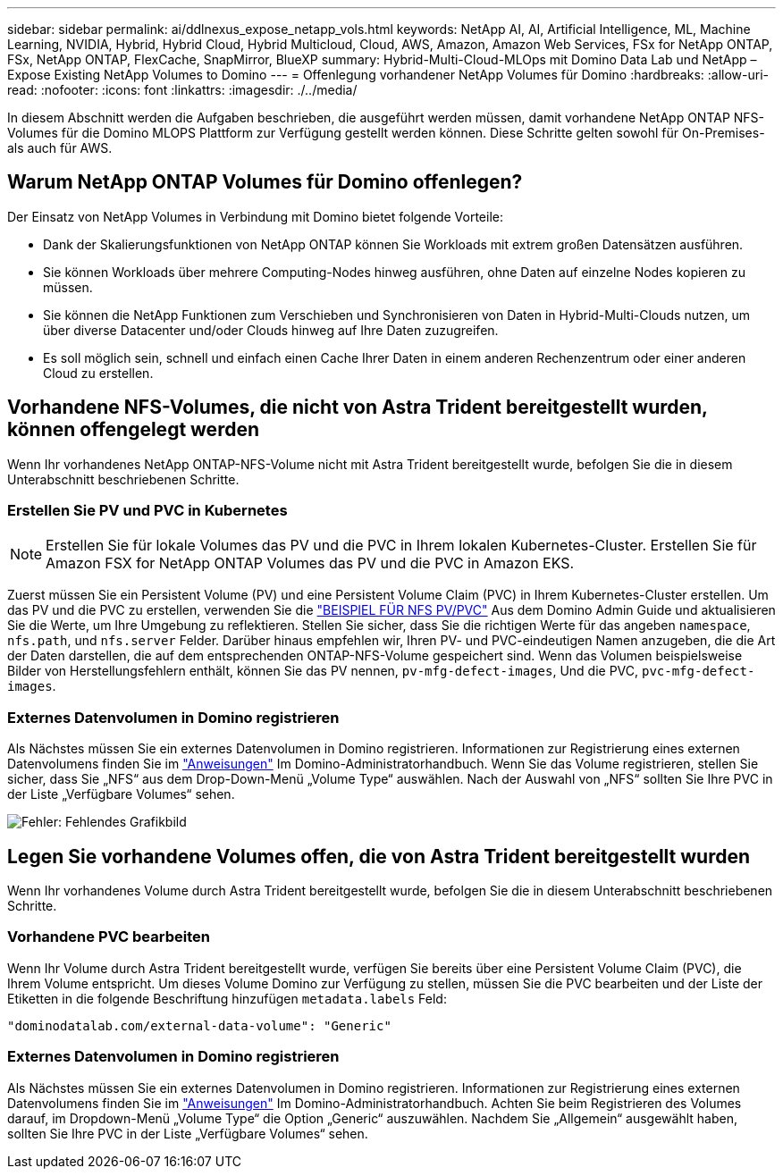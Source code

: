 ---
sidebar: sidebar 
permalink: ai/ddlnexus_expose_netapp_vols.html 
keywords: NetApp AI, AI, Artificial Intelligence, ML, Machine Learning, NVIDIA, Hybrid, Hybrid Cloud, Hybrid Multicloud, Cloud, AWS, Amazon, Amazon Web Services, FSx for NetApp ONTAP, FSx, NetApp ONTAP, FlexCache, SnapMirror, BlueXP 
summary: Hybrid-Multi-Cloud-MLOps mit Domino Data Lab und NetApp – Expose Existing NetApp Volumes to Domino 
---
= Offenlegung vorhandener NetApp Volumes für Domino
:hardbreaks:
:allow-uri-read: 
:nofooter: 
:icons: font
:linkattrs: 
:imagesdir: ./../media/


[role="lead"]
In diesem Abschnitt werden die Aufgaben beschrieben, die ausgeführt werden müssen, damit vorhandene NetApp ONTAP NFS-Volumes für die Domino MLOPS Plattform zur Verfügung gestellt werden können. Diese Schritte gelten sowohl für On-Premises- als auch für AWS.



== Warum NetApp ONTAP Volumes für Domino offenlegen?

Der Einsatz von NetApp Volumes in Verbindung mit Domino bietet folgende Vorteile:

* Dank der Skalierungsfunktionen von NetApp ONTAP können Sie Workloads mit extrem großen Datensätzen ausführen.
* Sie können Workloads über mehrere Computing-Nodes hinweg ausführen, ohne Daten auf einzelne Nodes kopieren zu müssen.
* Sie können die NetApp Funktionen zum Verschieben und Synchronisieren von Daten in Hybrid-Multi-Clouds nutzen, um über diverse Datacenter und/oder Clouds hinweg auf Ihre Daten zuzugreifen.
* Es soll möglich sein, schnell und einfach einen Cache Ihrer Daten in einem anderen Rechenzentrum oder einer anderen Cloud zu erstellen.




== Vorhandene NFS-Volumes, die nicht von Astra Trident bereitgestellt wurden, können offengelegt werden

Wenn Ihr vorhandenes NetApp ONTAP-NFS-Volume nicht mit Astra Trident bereitgestellt wurde, befolgen Sie die in diesem Unterabschnitt beschriebenen Schritte.



=== Erstellen Sie PV und PVC in Kubernetes


NOTE: Erstellen Sie für lokale Volumes das PV und die PVC in Ihrem lokalen Kubernetes-Cluster. Erstellen Sie für Amazon FSX for NetApp ONTAP Volumes das PV und die PVC in Amazon EKS.

Zuerst müssen Sie ein Persistent Volume (PV) und eine Persistent Volume Claim (PVC) in Ihrem Kubernetes-Cluster erstellen. Um das PV und die PVC zu erstellen, verwenden Sie die link:https://docs.dominodatalab.com/en/latest/admin_guide/4cdae9/set-up-kubernetes-pv-and-pvc/#_nfs_pvpvc_example["BEISPIEL FÜR NFS PV/PVC"] Aus dem Domino Admin Guide und aktualisieren Sie die Werte, um Ihre Umgebung zu reflektieren. Stellen Sie sicher, dass Sie die richtigen Werte für das angeben `namespace`, `nfs.path`, und `nfs.server` Felder. Darüber hinaus empfehlen wir, Ihren PV- und PVC-eindeutigen Namen anzugeben, die die Art der Daten darstellen, die auf dem entsprechenden ONTAP-NFS-Volume gespeichert sind. Wenn das Volumen beispielsweise Bilder von Herstellungsfehlern enthält, können Sie das PV nennen, `pv-mfg-defect-images`, Und die PVC, `pvc-mfg-defect-images`.



=== Externes Datenvolumen in Domino registrieren

Als Nächstes müssen Sie ein externes Datenvolumen in Domino registrieren. Informationen zur Registrierung eines externen Datenvolumens finden Sie im link:https://docs.dominodatalab.com/en/latest/admin_guide/9c3564/register-external-data-volumes/["Anweisungen"] Im Domino-Administratorhandbuch. Wenn Sie das Volume registrieren, stellen Sie sicher, dass Sie „NFS“ aus dem Drop-Down-Menü „Volume Type“ auswählen. Nach der Auswahl von „NFS“ sollten Sie Ihre PVC in der Liste „Verfügbare Volumes“ sehen.

image:ddlnexus_image3.png["Fehler: Fehlendes Grafikbild"]



== Legen Sie vorhandene Volumes offen, die von Astra Trident bereitgestellt wurden

Wenn Ihr vorhandenes Volume durch Astra Trident bereitgestellt wurde, befolgen Sie die in diesem Unterabschnitt beschriebenen Schritte.



=== Vorhandene PVC bearbeiten

Wenn Ihr Volume durch Astra Trident bereitgestellt wurde, verfügen Sie bereits über eine Persistent Volume Claim (PVC), die Ihrem Volume entspricht. Um dieses Volume Domino zur Verfügung zu stellen, müssen Sie die PVC bearbeiten und der Liste der Etiketten in die folgende Beschriftung hinzufügen `metadata.labels` Feld:

....
"dominodatalab.com/external-data-volume": "Generic"
....


=== Externes Datenvolumen in Domino registrieren

Als Nächstes müssen Sie ein externes Datenvolumen in Domino registrieren. Informationen zur Registrierung eines externen Datenvolumens finden Sie im link:https://docs.dominodatalab.com/en/latest/admin_guide/9c3564/register-external-data-volumes/["Anweisungen"] Im Domino-Administratorhandbuch. Achten Sie beim Registrieren des Volumes darauf, im Dropdown-Menü „Volume Type“ die Option „Generic“ auszuwählen. Nachdem Sie „Allgemein“ ausgewählt haben, sollten Sie Ihre PVC in der Liste „Verfügbare Volumes“ sehen.
